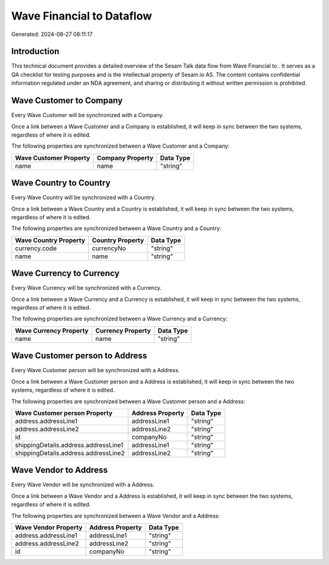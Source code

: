 ===========================
Wave Financial to  Dataflow
===========================

Generated: 2024-08-27 08:11:17

Introduction
------------

This technical document provides a detailed overview of the Sesam Talk data flow from Wave Financial to . It serves as a QA checklist for testing purposes and is the intellectual property of Sesam.io AS. The content contains confidential information regulated under an NDA agreement, and sharing or distributing it without written permission is prohibited.

Wave Customer to  Company
-------------------------
Every Wave Customer will be synchronized with a  Company.

Once a link between a Wave Customer and a  Company is established, it will keep in sync between the two systems, regardless of where it is edited.

The following properties are synchronized between a Wave Customer and a  Company:

.. list-table::
   :header-rows: 1

   * - Wave Customer Property
     -  Company Property
     -  Data Type
   * - name
     - name
     - "string"


Wave Country to  Country
------------------------
Every Wave Country will be synchronized with a  Country.

Once a link between a Wave Country and a  Country is established, it will keep in sync between the two systems, regardless of where it is edited.

The following properties are synchronized between a Wave Country and a  Country:

.. list-table::
   :header-rows: 1

   * - Wave Country Property
     -  Country Property
     -  Data Type
   * - currency.code
     - currencyNo
     - "string"
   * - name
     - name
     - "string"


Wave Currency to  Currency
--------------------------
Every Wave Currency will be synchronized with a  Currency.

Once a link between a Wave Currency and a  Currency is established, it will keep in sync between the two systems, regardless of where it is edited.

The following properties are synchronized between a Wave Currency and a  Currency:

.. list-table::
   :header-rows: 1

   * - Wave Currency Property
     -  Currency Property
     -  Data Type
   * - name
     - name
     - "string"


Wave Customer person to  Address
--------------------------------
Every Wave Customer person will be synchronized with a  Address.

Once a link between a Wave Customer person and a  Address is established, it will keep in sync between the two systems, regardless of where it is edited.

The following properties are synchronized between a Wave Customer person and a  Address:

.. list-table::
   :header-rows: 1

   * - Wave Customer person Property
     -  Address Property
     -  Data Type
   * - address.addressLine1
     - addressLine1
     - "string"
   * - address.addressLine2
     - addressLine2
     - "string"
   * - id
     - companyNo
     - "string"
   * - shippingDetails.address.addressLine1
     - addressLine1
     - "string"
   * - shippingDetails.address.addressLine2
     - addressLine2
     - "string"


Wave Vendor to  Address
-----------------------
Every Wave Vendor will be synchronized with a  Address.

Once a link between a Wave Vendor and a  Address is established, it will keep in sync between the two systems, regardless of where it is edited.

The following properties are synchronized between a Wave Vendor and a  Address:

.. list-table::
   :header-rows: 1

   * - Wave Vendor Property
     -  Address Property
     -  Data Type
   * - address.addressLine1
     - addressLine1
     - "string"
   * - address.addressLine2
     - addressLine2
     - "string"
   * - id
     - companyNo
     - "string"

